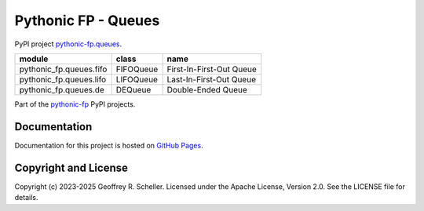 Pythonic FP - Queues
====================

PyPI project
`pythonic-fp.queues
<https://pypi.org/project/pythonic-fp.queues>`_.

+-------------------------+-----------+--------------------------+
| module                  | class     | name                     |
+=========================+===========+==========================+
| pythonic_fp.queues.fifo | FIFOQueue | First-In-First-Out Queue |
+-------------------------+-----------+--------------------------+
| pythonic_fp.queues.lifo | LIFOQueue | Last-In-First-Out Queue  |
+-------------------------+-----------+--------------------------+
| pythonic_fp.queues.de   | DEQueue   | Double-Ended Queue       |
+-------------------------+-----------+--------------------------+

Part of the
`pythonic-fp
<https://grscheller.github.io/pythonic-fp/homepage/build/html/index.html>`_
PyPI projects.

Documentation
-------------

Documentation for this project is hosted on
`GitHub Pages
<https://grscheller.github.io/pythonic-fp/queues/development/build/html>`_.

Copyright and License
---------------------

Copyright (c) 2023-2025 Geoffrey R. Scheller. Licensed under the Apache
License, Version 2.0. See the LICENSE file for details.
